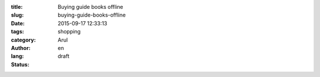 :title: Buying guide books offline
:slug: buying-guide-books-offline
:date: 2015-09-17 12:33:13
:tags: 
:category: shopping
:author: Arul
:lang: en
:status: draft


